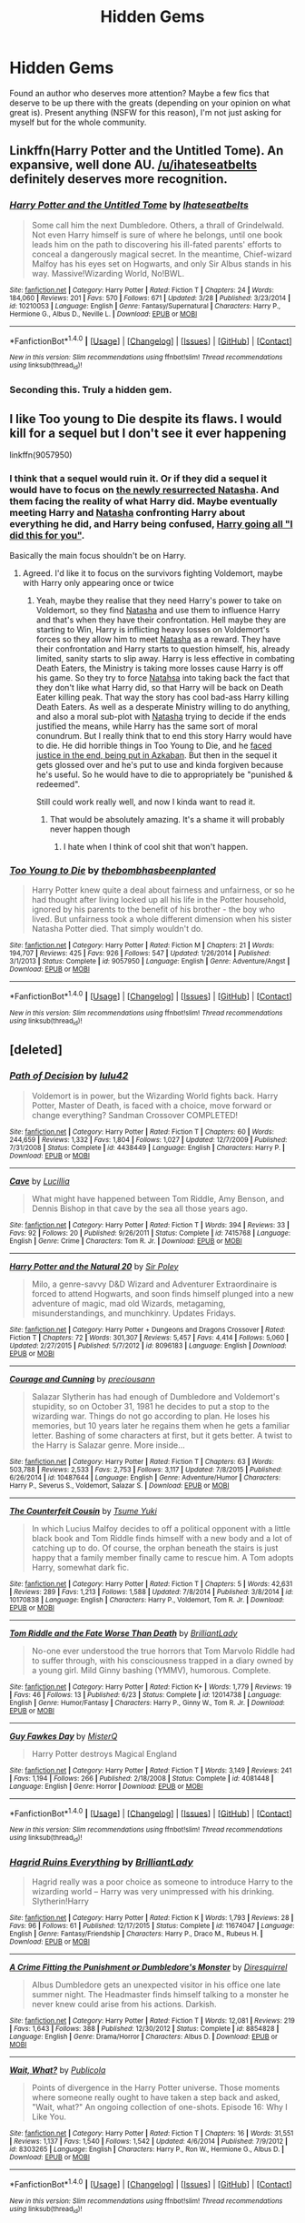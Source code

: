 #+TITLE: Hidden Gems

* Hidden Gems
:PROPERTIES:
:Author: RoboStogie
:Score: 15
:DateUnix: 1471819868.0
:DateShort: 2016-Aug-22
:FlairText: Request
:END:
Found an author who deserves more attention? Maybe a few fics that deserve to be up there with the greats (depending on your opinion on what great is). Present anything (NSFW for this reason), I'm not just asking for myself but for the whole community.


** Linkffn(Harry Potter and the Untitled Tome). An expansive, well done AU. [[/u/ihateseatbelts]] definitely deserves more recognition.
:PROPERTIES:
:Author: ScottPress
:Score: 9
:DateUnix: 1471822034.0
:DateShort: 2016-Aug-22
:END:

*** [[http://www.fanfiction.net/s/10210053/1/][*/Harry Potter and the Untitled Tome/*]] by [[https://www.fanfiction.net/u/5608530/Ihateseatbelts][/Ihateseatbelts/]]

#+begin_quote
  Some call him the next Dumbledore. Others, a thrall of Grindelwald. Not even Harry himself is sure of where he belongs, until one book leads him on the path to discovering his ill-fated parents' efforts to conceal a dangerously magical secret. In the meantime, Chief-wizard Malfoy has his eyes set on Hogwarts, and only Sir Albus stands in his way. Massive!Wizarding World, No!BWL.
#+end_quote

^{/Site/: [[http://www.fanfiction.net/][fanfiction.net]] *|* /Category/: Harry Potter *|* /Rated/: Fiction T *|* /Chapters/: 24 *|* /Words/: 184,060 *|* /Reviews/: 201 *|* /Favs/: 570 *|* /Follows/: 671 *|* /Updated/: 3/28 *|* /Published/: 3/23/2014 *|* /id/: 10210053 *|* /Language/: English *|* /Genre/: Fantasy/Supernatural *|* /Characters/: Harry P., Hermione G., Albus D., Neville L. *|* /Download/: [[http://www.ff2ebook.com/old/ffn-bot/index.php?id=10210053&source=ff&filetype=epub][EPUB]] or [[http://www.ff2ebook.com/old/ffn-bot/index.php?id=10210053&source=ff&filetype=mobi][MOBI]]}

--------------

*FanfictionBot*^{1.4.0} *|* [[[https://github.com/tusing/reddit-ffn-bot/wiki/Usage][Usage]]] | [[[https://github.com/tusing/reddit-ffn-bot/wiki/Changelog][Changelog]]] | [[[https://github.com/tusing/reddit-ffn-bot/issues/][Issues]]] | [[[https://github.com/tusing/reddit-ffn-bot/][GitHub]]] | [[[https://www.reddit.com/message/compose?to=tusing][Contact]]]

^{/New in this version: Slim recommendations using/ ffnbot!slim! /Thread recommendations using/ linksub(thread_id)!}
:PROPERTIES:
:Author: FanfictionBot
:Score: 3
:DateUnix: 1471822058.0
:DateShort: 2016-Aug-22
:END:


*** Seconding this. Truly a hidden gem.
:PROPERTIES:
:Author: Chienkaiba
:Score: 3
:DateUnix: 1471824367.0
:DateShort: 2016-Aug-22
:END:


** I like Too young to Die despite its flaws. I would kill for a sequel but I don't see it ever happening

linkffn(9057950)
:PROPERTIES:
:Score: 4
:DateUnix: 1471836231.0
:DateShort: 2016-Aug-22
:END:

*** I think that a sequel would ruin it. Or if they did a sequel it would have to focus on [[/spoiler][the newly resurrected Natasha]]. And them facing the reality of what Harry did. Maybe eventually meeting Harry and [[/spoiler][Natasha]] confronting Harry about everything he did, and Harry being confused, [[/spoiler][Harry going all "I did this for you"]].

Basically the main focus shouldn't be on Harry.
:PROPERTIES:
:Author: TheAxeofMetal
:Score: 3
:DateUnix: 1471924112.0
:DateShort: 2016-Aug-23
:END:

**** Agreed. I'd like it to focus on the survivors fighting Voldemort, maybe with Harry only appearing once or twice
:PROPERTIES:
:Score: 2
:DateUnix: 1471925423.0
:DateShort: 2016-Aug-23
:END:

***** Yeah, maybe they realise that they need Harry's power to take on Voldemort, so they find [[/spoiler][Natasha]] and use them to influence Harry and that's when they have their confrontation. Hell maybe they are starting to Win, Harry is inflicting heavy losses on Voldemort's forces so they allow him to meet [[/spoiler][Natasha]] as a reward. They have their confrontation and Harry starts to question himself, his, already limited, sanity starts to slip away. Harry is less effective in combating Death Eaters, the Ministry is taking more losses cause Harry is off his game. So they try to force [[/spoiler][Natahsa]] into taking back the fact that they don't like what Harry did, so that Harry will be back on Death Eater killing peak. That way the story has cool bad-ass Harry killing Death Eaters. As well as a desperate Ministry willing to do anything, and also a moral sub-plot with [[/spoiler][Natasha]] trying to decide if the ends justified the means, while Harry has the same sort of moral conundrum. But I really think that to end this story Harry would have to die. He did horrible things in Too Young to Die, and he [[/spoiler][faced justice in the end, being put in Azkaban]]. But then in the sequel it gets glossed over and he's put to use and kinda forgiven because he's useful. So he would have to die to appropriately be "punished & redeemed".

Still could work really well, and now I kinda want to read it.
:PROPERTIES:
:Author: TheAxeofMetal
:Score: 2
:DateUnix: 1471925536.0
:DateShort: 2016-Aug-23
:END:

****** That would be absolutely amazing. It's a shame it will probably never happen though
:PROPERTIES:
:Score: 2
:DateUnix: 1471926026.0
:DateShort: 2016-Aug-23
:END:

******* I hate when I think of cool shit that won't happen.
:PROPERTIES:
:Author: TheAxeofMetal
:Score: 2
:DateUnix: 1471926171.0
:DateShort: 2016-Aug-23
:END:


*** [[http://www.fanfiction.net/s/9057950/1/][*/Too Young to Die/*]] by [[https://www.fanfiction.net/u/4573056/thebombhasbeenplanted][/thebombhasbeenplanted/]]

#+begin_quote
  Harry Potter knew quite a deal about fairness and unfairness, or so he had thought after living locked up all his life in the Potter household, ignored by his parents to the benefit of his brother - the boy who lived. But unfairness took a whole different dimension when his sister Natasha Potter died. That simply wouldn't do.
#+end_quote

^{/Site/: [[http://www.fanfiction.net/][fanfiction.net]] *|* /Category/: Harry Potter *|* /Rated/: Fiction M *|* /Chapters/: 21 *|* /Words/: 194,707 *|* /Reviews/: 425 *|* /Favs/: 926 *|* /Follows/: 547 *|* /Updated/: 1/26/2014 *|* /Published/: 3/1/2013 *|* /Status/: Complete *|* /id/: 9057950 *|* /Language/: English *|* /Genre/: Adventure/Angst *|* /Download/: [[http://www.ff2ebook.com/old/ffn-bot/index.php?id=9057950&source=ff&filetype=epub][EPUB]] or [[http://www.ff2ebook.com/old/ffn-bot/index.php?id=9057950&source=ff&filetype=mobi][MOBI]]}

--------------

*FanfictionBot*^{1.4.0} *|* [[[https://github.com/tusing/reddit-ffn-bot/wiki/Usage][Usage]]] | [[[https://github.com/tusing/reddit-ffn-bot/wiki/Changelog][Changelog]]] | [[[https://github.com/tusing/reddit-ffn-bot/issues/][Issues]]] | [[[https://github.com/tusing/reddit-ffn-bot/][GitHub]]] | [[[https://www.reddit.com/message/compose?to=tusing][Contact]]]

^{/New in this version: Slim recommendations using/ ffnbot!slim! /Thread recommendations using/ linksub(thread_id)!}
:PROPERTIES:
:Author: FanfictionBot
:Score: 1
:DateUnix: 1471836252.0
:DateShort: 2016-Aug-22
:END:


** [deleted]
:PROPERTIES:
:Score: 3
:DateUnix: 1471822204.0
:DateShort: 2016-Aug-22
:END:

*** [[http://www.fanfiction.net/s/4438449/1/][*/Path of Decision/*]] by [[https://www.fanfiction.net/u/1642833/lulu42][/lulu42/]]

#+begin_quote
  Voldemort is in power, but the Wizarding World fights back. Harry Potter, Master of Death, is faced with a choice, move forward or change everything? Sandman Crossover COMPLETED!
#+end_quote

^{/Site/: [[http://www.fanfiction.net/][fanfiction.net]] *|* /Category/: Harry Potter *|* /Rated/: Fiction T *|* /Chapters/: 60 *|* /Words/: 244,659 *|* /Reviews/: 1,332 *|* /Favs/: 1,804 *|* /Follows/: 1,027 *|* /Updated/: 12/7/2009 *|* /Published/: 7/31/2008 *|* /Status/: Complete *|* /id/: 4438449 *|* /Language/: English *|* /Characters/: Harry P. *|* /Download/: [[http://www.ff2ebook.com/old/ffn-bot/index.php?id=4438449&source=ff&filetype=epub][EPUB]] or [[http://www.ff2ebook.com/old/ffn-bot/index.php?id=4438449&source=ff&filetype=mobi][MOBI]]}

--------------

[[http://www.fanfiction.net/s/7415768/1/][*/Cave/*]] by [[https://www.fanfiction.net/u/579283/Lucillia][/Lucillia/]]

#+begin_quote
  What might have happened between Tom Riddle, Amy Benson, and Dennis Bishop in that cave by the sea all those years ago.
#+end_quote

^{/Site/: [[http://www.fanfiction.net/][fanfiction.net]] *|* /Category/: Harry Potter *|* /Rated/: Fiction T *|* /Words/: 394 *|* /Reviews/: 33 *|* /Favs/: 92 *|* /Follows/: 20 *|* /Published/: 9/26/2011 *|* /Status/: Complete *|* /id/: 7415768 *|* /Language/: English *|* /Genre/: Crime *|* /Characters/: Tom R. Jr. *|* /Download/: [[http://www.ff2ebook.com/old/ffn-bot/index.php?id=7415768&source=ff&filetype=epub][EPUB]] or [[http://www.ff2ebook.com/old/ffn-bot/index.php?id=7415768&source=ff&filetype=mobi][MOBI]]}

--------------

[[http://www.fanfiction.net/s/8096183/1/][*/Harry Potter and the Natural 20/*]] by [[https://www.fanfiction.net/u/3989854/Sir-Poley][/Sir Poley/]]

#+begin_quote
  Milo, a genre-savvy D&D Wizard and Adventurer Extraordinaire is forced to attend Hogwarts, and soon finds himself plunged into a new adventure of magic, mad old Wizards, metagaming, misunderstandings, and munchkinry. Updates Fridays.
#+end_quote

^{/Site/: [[http://www.fanfiction.net/][fanfiction.net]] *|* /Category/: Harry Potter + Dungeons and Dragons Crossover *|* /Rated/: Fiction T *|* /Chapters/: 72 *|* /Words/: 301,307 *|* /Reviews/: 5,457 *|* /Favs/: 4,414 *|* /Follows/: 5,060 *|* /Updated/: 2/27/2015 *|* /Published/: 5/7/2012 *|* /id/: 8096183 *|* /Language/: English *|* /Download/: [[http://www.ff2ebook.com/old/ffn-bot/index.php?id=8096183&source=ff&filetype=epub][EPUB]] or [[http://www.ff2ebook.com/old/ffn-bot/index.php?id=8096183&source=ff&filetype=mobi][MOBI]]}

--------------

[[http://www.fanfiction.net/s/10487644/1/][*/Courage and Cunning/*]] by [[https://www.fanfiction.net/u/4626476/preciousann][/preciousann/]]

#+begin_quote
  Salazar Slytherin has had enough of Dumbledore and Voldemort's stupidity, so on October 31, 1981 he decides to put a stop to the wizarding war. Things do not go according to plan. He loses his memories, but 10 years later he regains them when he gets a familiar letter. Bashing of some characters at first, but it gets better. A twist to the Harry is Salazar genre. More inside...
#+end_quote

^{/Site/: [[http://www.fanfiction.net/][fanfiction.net]] *|* /Category/: Harry Potter *|* /Rated/: Fiction T *|* /Chapters/: 63 *|* /Words/: 503,788 *|* /Reviews/: 2,533 *|* /Favs/: 2,753 *|* /Follows/: 3,117 *|* /Updated/: 7/8/2015 *|* /Published/: 6/26/2014 *|* /id/: 10487644 *|* /Language/: English *|* /Genre/: Adventure/Humor *|* /Characters/: Harry P., Severus S., Voldemort, Salazar S. *|* /Download/: [[http://www.ff2ebook.com/old/ffn-bot/index.php?id=10487644&source=ff&filetype=epub][EPUB]] or [[http://www.ff2ebook.com/old/ffn-bot/index.php?id=10487644&source=ff&filetype=mobi][MOBI]]}

--------------

[[http://www.fanfiction.net/s/10170838/1/][*/The Counterfeit Cousin/*]] by [[https://www.fanfiction.net/u/2221413/Tsume-Yuki][/Tsume Yuki/]]

#+begin_quote
  In which Lucius Malfoy decides to off a political opponent with a little black book and Tom Riddle finds himself with a new body and a lot of catching up to do. Of course, the orphan beneath the stairs is just happy that a family member finally came to rescue him. A Tom adopts Harry, somewhat dark fic.
#+end_quote

^{/Site/: [[http://www.fanfiction.net/][fanfiction.net]] *|* /Category/: Harry Potter *|* /Rated/: Fiction T *|* /Chapters/: 5 *|* /Words/: 42,631 *|* /Reviews/: 289 *|* /Favs/: 1,213 *|* /Follows/: 1,588 *|* /Updated/: 7/8/2014 *|* /Published/: 3/8/2014 *|* /id/: 10170838 *|* /Language/: English *|* /Characters/: Harry P., Voldemort, Tom R. Jr. *|* /Download/: [[http://www.ff2ebook.com/old/ffn-bot/index.php?id=10170838&source=ff&filetype=epub][EPUB]] or [[http://www.ff2ebook.com/old/ffn-bot/index.php?id=10170838&source=ff&filetype=mobi][MOBI]]}

--------------

[[http://www.fanfiction.net/s/12014738/1/][*/Tom Riddle and the Fate Worse Than Death/*]] by [[https://www.fanfiction.net/u/6872861/BrilliantLady][/BrilliantLady/]]

#+begin_quote
  No-one ever understood the true horrors that Tom Marvolo Riddle had to suffer through, with his consciousness trapped in a diary owned by a young girl. Mild Ginny bashing (YMMV), humorous. Complete.
#+end_quote

^{/Site/: [[http://www.fanfiction.net/][fanfiction.net]] *|* /Category/: Harry Potter *|* /Rated/: Fiction K+ *|* /Words/: 1,779 *|* /Reviews/: 19 *|* /Favs/: 46 *|* /Follows/: 13 *|* /Published/: 6/23 *|* /Status/: Complete *|* /id/: 12014738 *|* /Language/: English *|* /Genre/: Humor/Fantasy *|* /Characters/: Harry P., Ginny W., Tom R. Jr. *|* /Download/: [[http://www.ff2ebook.com/old/ffn-bot/index.php?id=12014738&source=ff&filetype=epub][EPUB]] or [[http://www.ff2ebook.com/old/ffn-bot/index.php?id=12014738&source=ff&filetype=mobi][MOBI]]}

--------------

[[http://www.fanfiction.net/s/4081448/1/][*/Guy Fawkes Day/*]] by [[https://www.fanfiction.net/u/391611/MisterQ][/MisterQ/]]

#+begin_quote
  Harry Potter destroys Magical England
#+end_quote

^{/Site/: [[http://www.fanfiction.net/][fanfiction.net]] *|* /Category/: Harry Potter *|* /Rated/: Fiction T *|* /Words/: 3,149 *|* /Reviews/: 241 *|* /Favs/: 1,194 *|* /Follows/: 266 *|* /Published/: 2/18/2008 *|* /Status/: Complete *|* /id/: 4081448 *|* /Language/: English *|* /Genre/: Horror *|* /Download/: [[http://www.ff2ebook.com/old/ffn-bot/index.php?id=4081448&source=ff&filetype=epub][EPUB]] or [[http://www.ff2ebook.com/old/ffn-bot/index.php?id=4081448&source=ff&filetype=mobi][MOBI]]}

--------------

*FanfictionBot*^{1.4.0} *|* [[[https://github.com/tusing/reddit-ffn-bot/wiki/Usage][Usage]]] | [[[https://github.com/tusing/reddit-ffn-bot/wiki/Changelog][Changelog]]] | [[[https://github.com/tusing/reddit-ffn-bot/issues/][Issues]]] | [[[https://github.com/tusing/reddit-ffn-bot/][GitHub]]] | [[[https://www.reddit.com/message/compose?to=tusing][Contact]]]

^{/New in this version: Slim recommendations using/ ffnbot!slim! /Thread recommendations using/ linksub(thread_id)!}
:PROPERTIES:
:Author: FanfictionBot
:Score: 1
:DateUnix: 1471822293.0
:DateShort: 2016-Aug-22
:END:


*** [[http://www.fanfiction.net/s/11674047/1/][*/Hagrid Ruins Everything/*]] by [[https://www.fanfiction.net/u/6872861/BrilliantLady][/BrilliantLady/]]

#+begin_quote
  Hagrid really was a poor choice as someone to introduce Harry to the wizarding world -- Harry was very unimpressed with his drinking. Slytherin!Harry
#+end_quote

^{/Site/: [[http://www.fanfiction.net/][fanfiction.net]] *|* /Category/: Harry Potter *|* /Rated/: Fiction K *|* /Words/: 1,793 *|* /Reviews/: 28 *|* /Favs/: 96 *|* /Follows/: 61 *|* /Published/: 12/17/2015 *|* /Status/: Complete *|* /id/: 11674047 *|* /Language/: English *|* /Genre/: Fantasy/Friendship *|* /Characters/: Harry P., Draco M., Rubeus H. *|* /Download/: [[http://www.ff2ebook.com/old/ffn-bot/index.php?id=11674047&source=ff&filetype=epub][EPUB]] or [[http://www.ff2ebook.com/old/ffn-bot/index.php?id=11674047&source=ff&filetype=mobi][MOBI]]}

--------------

[[http://www.fanfiction.net/s/8854828/1/][*/A Crime Fitting the Punishment or Dumbledore's Monster/*]] by [[https://www.fanfiction.net/u/2278168/Diresquirrel][/Diresquirrel/]]

#+begin_quote
  Albus Dumbledore gets an unexpected visitor in his office one late summer night. The Headmaster finds himself talking to a monster he never knew could arise from his actions. Darkish.
#+end_quote

^{/Site/: [[http://www.fanfiction.net/][fanfiction.net]] *|* /Category/: Harry Potter *|* /Rated/: Fiction T *|* /Words/: 12,081 *|* /Reviews/: 219 *|* /Favs/: 1,643 *|* /Follows/: 388 *|* /Published/: 12/30/2012 *|* /Status/: Complete *|* /id/: 8854828 *|* /Language/: English *|* /Genre/: Drama/Horror *|* /Characters/: Albus D. *|* /Download/: [[http://www.ff2ebook.com/old/ffn-bot/index.php?id=8854828&source=ff&filetype=epub][EPUB]] or [[http://www.ff2ebook.com/old/ffn-bot/index.php?id=8854828&source=ff&filetype=mobi][MOBI]]}

--------------

[[http://www.fanfiction.net/s/8303265/1/][*/Wait, What?/*]] by [[https://www.fanfiction.net/u/3909547/Publicola][/Publicola/]]

#+begin_quote
  Points of divergence in the Harry Potter universe. Those moments where someone really ought to have taken a step back and asked, "Wait, what?" An ongoing collection of one-shots. Episode 16: Why I Like You.
#+end_quote

^{/Site/: [[http://www.fanfiction.net/][fanfiction.net]] *|* /Category/: Harry Potter *|* /Rated/: Fiction T *|* /Chapters/: 16 *|* /Words/: 31,551 *|* /Reviews/: 1,137 *|* /Favs/: 1,540 *|* /Follows/: 1,542 *|* /Updated/: 4/6/2014 *|* /Published/: 7/9/2012 *|* /id/: 8303265 *|* /Language/: English *|* /Characters/: Harry P., Ron W., Hermione G., Albus D. *|* /Download/: [[http://www.ff2ebook.com/old/ffn-bot/index.php?id=8303265&source=ff&filetype=epub][EPUB]] or [[http://www.ff2ebook.com/old/ffn-bot/index.php?id=8303265&source=ff&filetype=mobi][MOBI]]}

--------------

*FanfictionBot*^{1.4.0} *|* [[[https://github.com/tusing/reddit-ffn-bot/wiki/Usage][Usage]]] | [[[https://github.com/tusing/reddit-ffn-bot/wiki/Changelog][Changelog]]] | [[[https://github.com/tusing/reddit-ffn-bot/issues/][Issues]]] | [[[https://github.com/tusing/reddit-ffn-bot/][GitHub]]] | [[[https://www.reddit.com/message/compose?to=tusing][Contact]]]

^{/New in this version: Slim recommendations using/ ffnbot!slim! /Thread recommendations using/ linksub(thread_id)!}
:PROPERTIES:
:Author: FanfictionBot
:Score: 1
:DateUnix: 1471822297.0
:DateShort: 2016-Aug-22
:END:


** linkffn(7539141) This fic is tragically underrated.
:PROPERTIES:
:Score: 3
:DateUnix: 1471871199.0
:DateShort: 2016-Aug-22
:END:

*** [[http://www.fanfiction.net/s/7539141/1/][*/Incorruptible: The Dementor's Stigma/*]] by [[https://www.fanfiction.net/u/1490083/The-Matt-Silver][/The Matt Silver/]]

#+begin_quote
  A year has passed since the dead started returning to life. The fate of those hoping to survive and rebuild rests on the best and the worst of humanity, both wizards and Muggles, with their political ideologies and the ravenous undead in between, and it's up to Healer Harry Potter to save as many as he can in the crossfire. A Harry Potter Zombie Apocalypse Fanfiction. HP/AG.
#+end_quote

^{/Site/: [[http://www.fanfiction.net/][fanfiction.net]] *|* /Category/: Harry Potter *|* /Rated/: Fiction M *|* /Chapters/: 16 *|* /Words/: 264,164 *|* /Reviews/: 289 *|* /Favs/: 720 *|* /Follows/: 427 *|* /Updated/: 3/8/2012 *|* /Published/: 11/10/2011 *|* /Status/: Complete *|* /id/: 7539141 *|* /Language/: English *|* /Genre/: Suspense *|* /Characters/: <Harry P., Astoria G.> Ron W., Draco M. *|* /Download/: [[http://www.ff2ebook.com/old/ffn-bot/index.php?id=7539141&source=ff&filetype=epub][EPUB]] or [[http://www.ff2ebook.com/old/ffn-bot/index.php?id=7539141&source=ff&filetype=mobi][MOBI]]}

--------------

*FanfictionBot*^{1.4.0} *|* [[[https://github.com/tusing/reddit-ffn-bot/wiki/Usage][Usage]]] | [[[https://github.com/tusing/reddit-ffn-bot/wiki/Changelog][Changelog]]] | [[[https://github.com/tusing/reddit-ffn-bot/issues/][Issues]]] | [[[https://github.com/tusing/reddit-ffn-bot/][GitHub]]] | [[[https://www.reddit.com/message/compose?to=tusing][Contact]]]

^{/New in this version: Slim recommendations using/ ffnbot!slim! /Thread recommendations using/ linksub(thread_id)!}
:PROPERTIES:
:Author: FanfictionBot
:Score: 1
:DateUnix: 1471871205.0
:DateShort: 2016-Aug-22
:END:


** linkffn(the Snape Chronicles) is way underappreciated.
:PROPERTIES:
:Score: 2
:DateUnix: 1471884449.0
:DateShort: 2016-Aug-22
:END:

*** [[http://www.fanfiction.net/s/7937889/1/][*/A Difference in the Family: The Snape Chronicles/*]] by [[https://www.fanfiction.net/u/3824385/Rannaro][/Rannaro/]]

#+begin_quote
  We have the testimony of Harry, but witnesses can be notoriously unreliable, especially when they have only part of the story. This is a biography of Severus Snape from his birth until his death. It is canon-compatible, and it is Snape's point of view.
#+end_quote

^{/Site/: [[http://www.fanfiction.net/][fanfiction.net]] *|* /Category/: Harry Potter *|* /Rated/: Fiction M *|* /Chapters/: 64 *|* /Words/: 647,787 *|* /Reviews/: 238 *|* /Favs/: 507 *|* /Follows/: 206 *|* /Updated/: 4/29/2012 *|* /Published/: 3/18/2012 *|* /Status/: Complete *|* /id/: 7937889 *|* /Language/: English *|* /Genre/: Drama *|* /Characters/: Severus S. *|* /Download/: [[http://www.ff2ebook.com/old/ffn-bot/index.php?id=7937889&source=ff&filetype=epub][EPUB]] or [[http://www.ff2ebook.com/old/ffn-bot/index.php?id=7937889&source=ff&filetype=mobi][MOBI]]}

--------------

*FanfictionBot*^{1.4.0} *|* [[[https://github.com/tusing/reddit-ffn-bot/wiki/Usage][Usage]]] | [[[https://github.com/tusing/reddit-ffn-bot/wiki/Changelog][Changelog]]] | [[[https://github.com/tusing/reddit-ffn-bot/issues/][Issues]]] | [[[https://github.com/tusing/reddit-ffn-bot/][GitHub]]] | [[[https://www.reddit.com/message/compose?to=tusing][Contact]]]

^{/New in this version: Slim recommendations using/ ffnbot!slim! /Thread recommendations using/ linksub(thread_id)!}
:PROPERTIES:
:Author: FanfictionBot
:Score: 2
:DateUnix: 1471884464.0
:DateShort: 2016-Aug-22
:END:


*** I don't know if it's unappreciated since it's recommended (sometimes by me) everytime someone asks for a Snape fic - it's just that not too many people are looking for a canon compliant Snape-centric fic that isn't some romance.
:PROPERTIES:
:Author: oops_i_made_a_typi
:Score: 2
:DateUnix: 1471901452.0
:DateShort: 2016-Aug-23
:END:


** *Children's Crusade* and *The Dark Lord Never Died* are two really wonderful fics, but have very few favorites. I suspect having Ron and Hermione as main characters caused that.

linkffn(6989327;11773877)
:PROPERTIES:
:Author: InquisitorCOC
:Score: 1
:DateUnix: 1471824126.0
:DateShort: 2016-Aug-22
:END:

*** [[http://www.fanfiction.net/s/11773877/1/][*/The Dark Lord Never Died/*]] by [[https://www.fanfiction.net/u/2548648/Starfox5][/Starfox5/]]

#+begin_quote
  Voldemort was defeated on Halloween 1981, but Lucius Malfoy faked his survival to take over Britain in his name. Almost 20 years later, the Dark Lord returns to a very different Britain - and Malfoy won't give up his power. And Dumbledore sees an opportunity to deal with both. Caught up in all of this are two young people on different sides.
#+end_quote

^{/Site/: [[http://www.fanfiction.net/][fanfiction.net]] *|* /Category/: Harry Potter *|* /Rated/: Fiction M *|* /Chapters/: 25 *|* /Words/: 179,574 *|* /Reviews/: 231 *|* /Favs/: 124 *|* /Follows/: 172 *|* /Updated/: 7/23 *|* /Published/: 2/6 *|* /Status/: Complete *|* /id/: 11773877 *|* /Language/: English *|* /Genre/: Drama/Adventure *|* /Characters/: <Ron W., Hermione G.> Lucius M., Albus D. *|* /Download/: [[http://www.ff2ebook.com/old/ffn-bot/index.php?id=11773877&source=ff&filetype=epub][EPUB]] or [[http://www.ff2ebook.com/old/ffn-bot/index.php?id=11773877&source=ff&filetype=mobi][MOBI]]}

--------------

[[http://www.fanfiction.net/s/6989327/1/][*/Children's Crusade/*]] by [[https://www.fanfiction.net/u/2819741/theelderwand1][/theelderwand1/]]

#+begin_quote
  The Guerilla War that followed Riddle's death has finally been won. But when an uninvited guest arrives at the Quartet's engagement party,the news she brings could destroy the world they've struggled so hard to create. Sequel to "Stop All The Clocks."
#+end_quote

^{/Site/: [[http://www.fanfiction.net/][fanfiction.net]] *|* /Category/: Harry Potter *|* /Rated/: Fiction M *|* /Chapters/: 19 *|* /Words/: 70,476 *|* /Reviews/: 190 *|* /Favs/: 47 *|* /Follows/: 26 *|* /Updated/: 11/13/2011 *|* /Published/: 5/13/2011 *|* /Status/: Complete *|* /id/: 6989327 *|* /Language/: English *|* /Genre/: Adventure/Drama *|* /Characters/: Hermione G., Ron W. *|* /Download/: [[http://www.ff2ebook.com/old/ffn-bot/index.php?id=6989327&source=ff&filetype=epub][EPUB]] or [[http://www.ff2ebook.com/old/ffn-bot/index.php?id=6989327&source=ff&filetype=mobi][MOBI]]}

--------------

*FanfictionBot*^{1.4.0} *|* [[[https://github.com/tusing/reddit-ffn-bot/wiki/Usage][Usage]]] | [[[https://github.com/tusing/reddit-ffn-bot/wiki/Changelog][Changelog]]] | [[[https://github.com/tusing/reddit-ffn-bot/issues/][Issues]]] | [[[https://github.com/tusing/reddit-ffn-bot/][GitHub]]] | [[[https://www.reddit.com/message/compose?to=tusing][Contact]]]

^{/New in this version: Slim recommendations using/ ffnbot!slim! /Thread recommendations using/ linksub(thread_id)!}
:PROPERTIES:
:Author: FanfictionBot
:Score: 1
:DateUnix: 1471824160.0
:DateShort: 2016-Aug-22
:END:

**** [removed]
:PROPERTIES:
:Score: 4
:DateUnix: 1471824178.0
:DateShort: 2016-Aug-22
:END:

***** Well, that was random.
:PROPERTIES:
:Author: tloyc2015
:Score: 10
:DateUnix: 1471826766.0
:DateShort: 2016-Aug-22
:END:

****** The year is 2026, all of Reddit is AI shitposting at each other. Almost nothing has changed...
:PROPERTIES:
:Author: healzsham
:Score: 5
:DateUnix: 1471829314.0
:DateShort: 2016-Aug-22
:END:

******* Check out the trial version at [[/r/SubredditSimulator]] !
:PROPERTIES:
:Author: Ch1pp
:Score: 4
:DateUnix: 1471833590.0
:DateShort: 2016-Aug-22
:END:

******** Will there be broken arms?
:PROPERTIES:
:Author: ScrotumPower
:Score: 2
:DateUnix: 1471835990.0
:DateShort: 2016-Aug-22
:END:

********* Only if you can find the arms.
:PROPERTIES:
:Author: healzsham
:Score: 3
:DateUnix: 1471836383.0
:DateShort: 2016-Aug-22
:END:


*** I've not read /Children's Crusade/, but /The Dark Lord Never Died/ was excellent and only recently finished. It's one of the few stories where I genuinely got excited when I saw an update notification, rather than going 'oh, that's neat I guess'.
:PROPERTIES:
:Author: waylandertheslayer
:Score: 1
:DateUnix: 1471906378.0
:DateShort: 2016-Aug-23
:END:


** linkffn(The Definition of Normal)

The 4th story in the series was updated a week or so ago.

I have failed to summon the bot [[https://www.fanfiction.net/s/11591125/1/The-Definition-of-Normal]]
:PROPERTIES:
:Author: papercuts187
:Score: 1
:DateUnix: 1471885316.0
:DateShort: 2016-Aug-22
:END:
